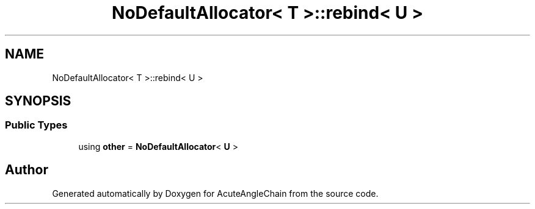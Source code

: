 .TH "NoDefaultAllocator< T >::rebind< U >" 3 "Sun Jun 3 2018" "AcuteAngleChain" \" -*- nroff -*-
.ad l
.nh
.SH NAME
NoDefaultAllocator< T >::rebind< U >
.SH SYNOPSIS
.br
.PP
.SS "Public Types"

.in +1c
.ti -1c
.RI "using \fBother\fP = \fBNoDefaultAllocator\fP< \fBU\fP >"
.br
.in -1c

.SH "Author"
.PP 
Generated automatically by Doxygen for AcuteAngleChain from the source code\&.
